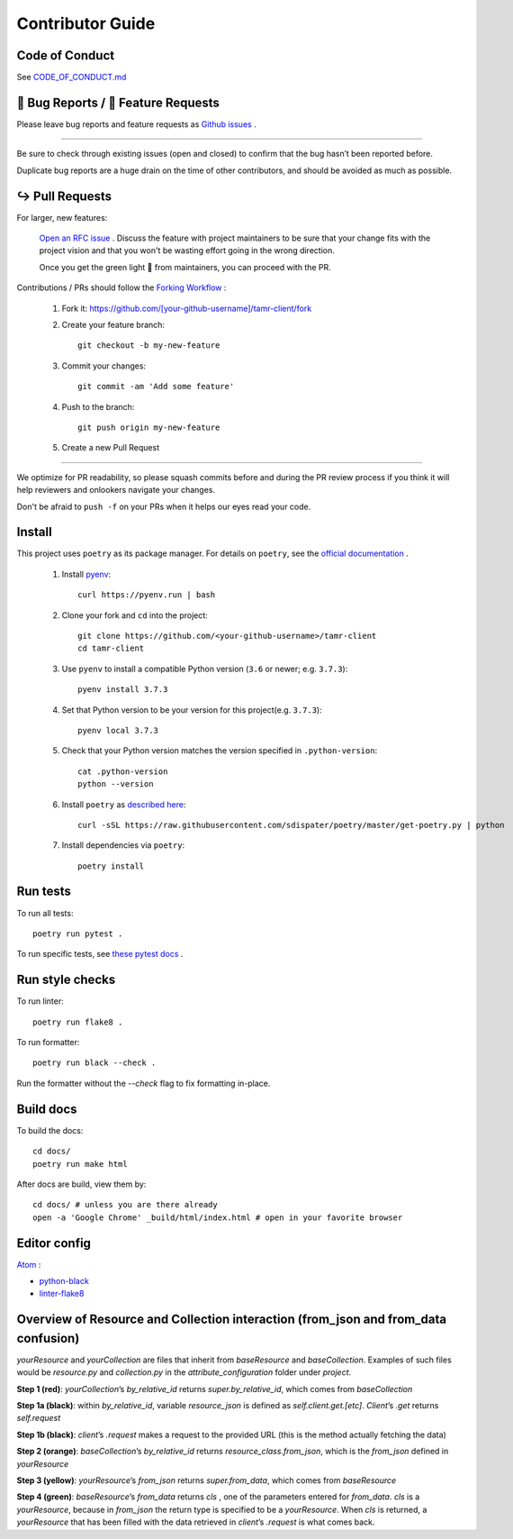 Contributor Guide
=================

Code of Conduct
---------------

See `CODE_OF_CONDUCT.md <https://github.com/Datatamer/tamr-client/blob/master/CODE_OF_CONDUCT.md>`_

.. _bug-reports-feature-requests:

🐛 Bug Reports / 🙋 Feature Requests
------------------------------------

Please leave bug reports and feature requests as `Github issues <https://github.com/Datatamer/tamr-client/issues/new/choose>`_ .

----

Be sure to check through existing issues (open and closed) to confirm that the
bug hasn’t been reported before.

Duplicate bug reports are a huge drain on the time of other contributors, and
should be avoided as much as possible.

↪️ Pull Requests
----------------

For larger, new features:

  `Open an RFC issue <https://github.com/Datatamer/tamr-client/issues/new/choose>`_ .
  Discuss the feature with project maintainers to be sure that your change fits with the project
  vision and that you won't be wasting effort going in the wrong direction.

  Once you get the green light 🚦 from maintainers, you can proceed with the PR.

Contributions / PRs should follow the
`Forking Workflow <https://www.atlassian.com/git/tutorials/comparing-workflows/forking-workflow>`_ :

  1. Fork it: https://github.com/[your-github-username]/tamr-client/fork
  2. Create your feature branch::

      git checkout -b my-new-feature

  3. Commit your changes::

      git commit -am 'Add some feature'

  4. Push to the branch::

      git push origin my-new-feature

  5. Create a new Pull Request

----

We optimize for PR readability, so please squash commits before and during the PR
review process if you think it will help reviewers and onlookers navigate your changes.

Don't be afraid to ``push -f`` on your PRs when it helps our eyes read your code.

Install
-------

This project uses ``poetry`` as its package manager. For details on ``poetry``,
see the `official documentation <https://poetry.eustace.io/>`_ .

  1. Install `pyenv <https://github.com/pyenv/pyenv#installation>`_::

      curl https://pyenv.run | bash

  2. Clone your fork and ``cd`` into the project::

      git clone https://github.com/<your-github-username>/tamr-client
      cd tamr-client

  3. Use ``pyenv`` to install a compatible Python version (``3.6`` or newer; e.g. ``3.7.3``)::

      pyenv install 3.7.3

  4. Set that Python version to be your version for this project(e.g. ``3.7.3``)::

      pyenv local 3.7.3

  5. Check that your Python version matches the version specified in ``.python-version``::

      cat .python-version
      python --version

  6. Install ``poetry`` as `described here <https://poetry.eustace.io/docs/#installation>`_::

      curl -sSL https://raw.githubusercontent.com/sdispater/poetry/master/get-poetry.py | python

  7. Install dependencies via ``poetry``::

      poetry install

Run tests
---------

To run all tests::

    poetry run pytest .

To run specific tests, see `these pytest docs <https://docs.pytest.org/en/latest/usage.html#specifying-tests-selecting-tests>`_ .

Run style checks
----------------

To run linter::

    poetry run flake8 .

To run formatter::

    poetry run black --check .

Run the formatter without the `--check` flag to fix formatting in-place.

Build docs
----------

To build the docs::

    cd docs/
    poetry run make html

After docs are build, view them by::

    cd docs/ # unless you are there already
    open -a 'Google Chrome' _build/html/index.html # open in your favorite browser

Editor config
-------------

`Atom <https://atom.io/>`_ :

- `python-black <https://atom.io/packages/python-black>`_
- `linter-flake8 <https://atom.io/packages/linter-flake8>`_

Overview of Resource and Collection interaction (from_json and from_data confusion)
-----------------------------------------------------------------------------------

`yourResource` and `yourCollection` are files that inherit from `baseResource` and `baseCollection`. Examples of such files would be `resource.py` and `collection.py` in the `attribute_configuration` folder under `project`.

.. image:: resource:collectionRoute.png
.. image:: resource:collectionRequest.png

**Step 1 (red)**: `yourCollection`’s `by_relative_id` returns `super.by_relative_id`, which comes from `baseCollection`

**Step 1a (black)**: within `by_relative_id`, variable `resource_json` is defined as `self.client.get.[etc]`. `Client`’s `.get` returns `self.request`

**Step 1b (black)**: `client`’s `.request` makes a request to the provided URL (this is the method actually fetching the data)

**Step 2 (orange)**: `baseCollection`’s `by_relative_id` returns `resource_class.from_json`, which is the `from_json` defined in `yourResource`

**Step 3 (yellow)**: `yourResource`’s `from_json` returns `super.from_data`, which comes from `baseResource`

**Step 4 (green)**: `baseResource`’s `from_data` returns `cls` , one of the parameters entered for `from_data`.
`cls` is a `yourResource`, because in `from_json` the return type is specified to be a `yourResource`.
When `cls` is returned, a `yourResource` that has been filled with the data retrieved in `client`’s `.request` is what comes back.
